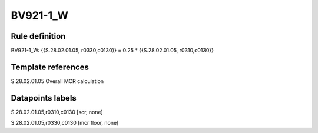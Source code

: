 =========
BV921-1_W
=========

Rule definition
---------------

BV921-1_W: {{S.28.02.01.05, r0330,c0130}} = 0.25 * {{S.28.02.01.05, r0310,c0130}}


Template references
-------------------

S.28.02.01.05 Overall MCR calculation


Datapoints labels
-----------------

S.28.02.01.05,r0310,c0130 [scr, none]

S.28.02.01.05,r0330,c0130 [mcr floor, none]



